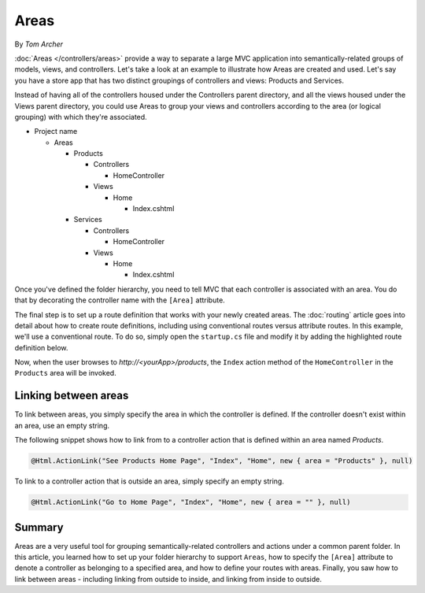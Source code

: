Areas
=====
By `Tom Archer`

:doc:`Areas </controllers/areas>` provide a way to separate a large MVC application into semantically-related groups of models, views, and controllers. Let's take a look at an example to illustrate how Areas are created and used. Let's say you have a store app that has two distinct groupings of controllers and views: Products and Services.

Instead of having all of the controllers housed under the Controllers parent directory, and all the views housed under the Views parent directory, you could use Areas to group your views and controllers according to the area (or logical grouping) with which they're associated.

- Project name

  - Areas

    - Products

      - Controllers

        - HomeController

      - Views

        - Home

          - Index.cshtml

    - Services

      - Controllers

        - HomeController

      - Views

        - Home

          - Index.cshtml

Once you've defined the folder hierarchy, you need to tell MVC that each controller is associated with an area. You do that by decorating the controller name with the ``[Area]`` attribute.

.. code-block:: c#
  :emphasize-lines: 4

  ...
  namespace MyStore.Areas.Products.Controllers
  {
      [Area("Products")]
      public class HomeController : Controller
      {
          // GET: /<controller>/
          public IActionResult Index()
          {
              return View();
          }
      }
  }

The final step is to set up a route definition that works with your newly created areas. The :doc:`routing` article goes into detail about how to create route definitions, including using conventional routes versus attribute routes. In this example, we'll use a conventional route. To do so, simply open the ``startup.cs`` file and modify it by adding the highlighted route definition below.

.. code-block:: c#
  :emphasize-lines: 4-6

  ...
  app.UseMvc(routes =>
  {
    routes.MapRoute(name: "areaRoute",
      template: "{area:exists}/{controller=Home}/{action=Index}");

    routes.MapRoute(
        name: "default",
        template: "{controller=Home}/{action=Index}");
  });

Now, when the user browses to *http://<yourApp>/products*, the ``Index`` action method of the ``HomeController`` in the ``Products`` area will be invoked.

Linking between areas
---------------------

To link between areas, you simply specify the area in which the controller is defined. If the controller doesn't exist within an area, use an empty string.

The following snippet shows how to link from to a controller action that is defined within an area named *Products*.

.. code-block:: c#

  @Html.ActionLink("See Products Home Page", "Index", "Home", new { area = "Products" }, null)

To link to a controller action that is outside an area, simply specify an empty string.

.. code-block:: c#

  @Html.ActionLink("Go to Home Page", "Index", "Home", new { area = "" }, null)

Summary
-------
Areas are a very useful tool for grouping semantically-related controllers and actions under a common parent folder. In this article, you learned how to set up your folder hierarchy to support ``Areas``, how to specify the ``[Area]`` attribute to denote a controller as belonging to a specified area, and how to define your routes with areas. Finally, you saw how to link between areas - including linking from outside to inside, and linking from inside to outside.
